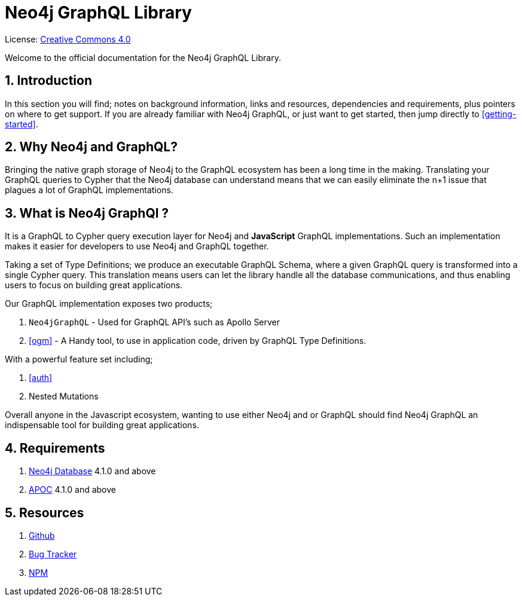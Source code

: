 [[index]]
= Neo4j GraphQL Library
:experimental:
:sectnums:
:chapter-label:
:toc-title: Contents
//:front-cover-image: image::title-page.png[]
:header-title: NEO4J GRAPHQL LIBRARY
:title-page-background-image: image::title-page.png[]

ifndef::backend-pdf[]
License: link:{common-license-page-uri}[Creative Commons 4.0]
endif::[]

ifdef::backend-pdf[]
(C) {copyright}

License: <<license, Creative Commons 4.0>>
endif::[]


Welcome to the official documentation for the Neo4j GraphQL Library.

== Introduction

In this section you will find; notes on background information, links and resources, dependencies and requirements, plus pointers on where to get support. If you are already familiar with Neo4j GraphQL, or just want to get started, then jump directly to <<getting-started>>.

== Why Neo4j and GraphQL?

Bringing the native graph storage of Neo4j to the GraphQL ecosystem has been a long time in the making. Translating your GraphQL queries to Cypher that the Neo4j database can understand means that we can easily eliminate the n+1 issue that plagues a lot of GraphQL implementations.

== What is Neo4j GraphQl ?

It is a GraphQL to Cypher query execution layer for Neo4j and **JavaScript** GraphQL implementations. Such an implementation makes it easier for developers to use Neo4j and GraphQL together.

Taking a set of Type Definitions; we produce an executable GraphQL Schema, where a given GraphQL query is transformed into a single Cypher query. This translation means users can let the library handle all the database communications, and thus enabling users to focus on building great applications.

Our GraphQL implementation exposes two products;

1. `Neo4jGraphQL` - Used for GraphQL API's such as Apollo Server
2. <<ogm>> - A Handy tool, to use in application code, driven by GraphQL Type Definitions.

With a powerful feature set including;

1. <<auth>>
2. Nested Mutations

Overall anyone in the Javascript ecosystem, wanting to use either Neo4j and or GraphQL should find Neo4j GraphQL an indispensable tool for building great applications.

== Requirements
1. https://neo4j.com/[Neo4j Database] 4.1.0 and above
2. https://neo4j.com/developer/neo4j-apoc/[APOC] 4.1.0 and above

== Resources
1. https://github.com/neo4j/graphql[Github]
2. https://github.com/neo4j/graphql/issues[Bug Tracker]
3. https://www.npmjs.com/package/@neo4j/graphql[NPM]
